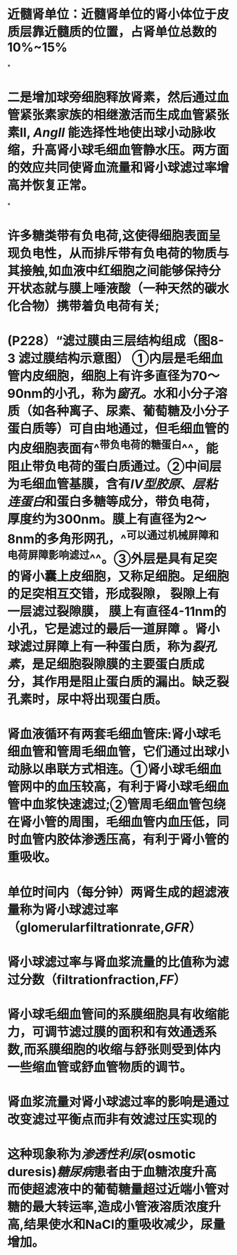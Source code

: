 :PROPERTIES:
:file: [[../assets/生理学full.pdf][生理学full.pdf]]
:file-path: ../assets/生理学full.pdf
:END:

* 近髓肾单位：近髓肾单位的肾小体位于皮质层靠近髓质的位置，占肾单位总数的10%~15%
:PROPERTIES:
:ls-type: annotation
:hl-page: 254
:id: 6204c29e-3450-475f-94d3-b60fff2954c4
:END:
*
* 二是增加球旁细胞释放肾素，然后通过血管紧张素家族的相继激活而生成血管紧张素II, [[AngII]] 能选择性地使出球小动脉收缩，升高肾小球毛细血管静水压。两方面的效应共同使肾血流量和肾小球滤过率增高并恢复正常。
:PROPERTIES:
:hl-page: 257
:ls-type: annotation
:id: 6204c84c-7f63-4cc2-9336-95b1b1018ca5
:END:
*
* 许多糖类带有负电荷,这使得细胞表面呈现负电性，从而排斥带有负电荷的物质与其接触,如血液中红细胞之间能够保持分开状态就与膜上唾液酸（一种天然的碳水化合物）携带着负电荷有关;
:PROPERTIES:
:ls-type: annotation
:hl-page: 44
:id: 6204cc87-46c3-4e3a-9760-833050472354
:END:
* (P228）“滤过膜由三层结构组成（图8-3 滤过膜结构示意图） [[../assets/image_1644482097022_0.png]] ①内层是毛细血管内皮细胞，细胞上有许多直径为70～90nm的小孔，称为[[窗孔]]。水和小分子溶质（如各种离子、尿素、葡萄糖及小分子蛋白质等）可自由地通过，但毛细血管的内皮细胞表面有^^带负电荷的糖蛋白^^，能阻止带负电荷的蛋白质通过。②中间层为毛细血管基膜，含有[[IV型胶原]]、[[层粘连蛋白]]和蛋白多糖等成分，带负电荷，厚度约为300nm。膜上有直径为2～8nm的多角形网孔，^^可以通过机械屏障和电荷屏障影响滤过^^。③外层是具有足突的肾小囊上皮细胞，又称足细胞。足细胞的足突相互交错，形成裂隙， 裂隙上有一层滤过裂隙膜， 膜上有直径4-11nm的小孔，它是滤过的最后一道屏障 。肾小球滤过屏障上有一种蛋白质，称为[[裂孔素]]，是足细胞裂隙膜的主要蛋白质成分，其作用是阻止蛋白质的漏出。缺乏裂孔素时，尿中将出现蛋白质。
:PROPERTIES:
:hl-page: 255
:ls-type: annotation
:id: 6204cd51-c2a7-43e2-9bc4-28b146586d88
:END:
* 肾血液循环有两套毛细血管床:肾小球毛细血管和管周毛细血管，它们通过出球小动脉以串联方式相连。①肾小球毛细血管网中的血压较高，有利于肾小球毛细血管中血浆快速滤过;②管周毛细血管包绕在肾小管的周围，毛细血管内血压低，同时血管内胶体渗透压高，有利于肾小管的重吸收。
:PROPERTIES:
:ls-type: annotation
:hl-page: 256
:id: 62050919-fb4f-43ce-b899-1150354238fc
:END:
* 单位时间内（每分钟）两肾生成的超滤液量称为肾小球滤过率（glomerularfiltrationrate,[[GFR]]）
:PROPERTIES:
:ls-type: annotation
:hl-page: 258
:id: 62050a1b-f13d-4dce-9645-277691069d10
:END:
* 肾小球滤过率与肾血浆流量的比值称为滤过分数（filtrationfraction,[[FF]]）
:PROPERTIES:
:ls-type: annotation
:hl-page: 258
:id: 62050a6e-0ad6-4c68-a2fd-0641561f94c9
:END:
* 肾小球毛细血管间的系膜细胞具有收缩能力，可调节滤过膜的面积和有效通透系数,而系膜细胞的收缩与舒张则受到体内一些缩血管或舒血管物质的调节。
:PROPERTIES:
:ls-type: annotation
:hl-page: 259
:id: 62050d58-0028-4530-b03a-2ee1dc44c082
:END:
* 肾血浆流量对肾小球滤过率的影响是通过改变滤过平衡点而非有效滤过压实现的
:PROPERTIES:
:ls-type: annotation
:hl-page: 260
:id: 62050ede-49a1-41f0-86ea-ca528db578c1
:END:
* 这种现象称为[[渗透性利尿]](osmotic duresis)[[糖尿病]]患者由于血糖浓度升高而使超滤液中的葡萄糖量超过近端小管对糖的最大转运率,造成小管液溶质浓度升高,结果使水和NaCl的重吸收减少，尿量增加。
:PROPERTIES:
:hl-page: 267
:ls-type: annotation
:id: 62051028-379d-4cfa-8580-feabdcd0f480
:END: